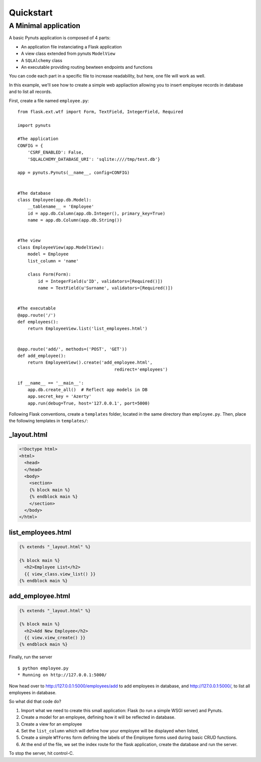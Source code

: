 Quickstart
==========

A Minimal application
---------------------

A basic Pynuts application is composed of 4 parts:

- An application file instanciating a Flask application
- A view class extended from pynuts ``ModelView``
- A ``SQLAlchemy`` class
- An executable providing routing bewteen endpoints and functions

You can code each part in a specific file to increase readability, but here, one file will work as well.

In this example, we'll see how to create a simple web appliaction allowing you to insert employee records in
database and to list all records.

First, create a file named ``employee.py``::

    from flask.ext.wtf import Form, TextField, IntegerField, Required

    import pynuts

    #The application
    CONFIG = {
        'CSRF_ENABLED': False,
        'SQLALCHEMY_DATABASE_URI': 'sqlite:////tmp/test.db'}

    app = pynuts.Pynuts(__name__, config=CONFIG)


    #The database
    class Employee(app.db.Model):
        __tablename__ = 'Employee'
        id = app.db.Column(app.db.Integer(), primary_key=True)
        name = app.db.Column(app.db.String())


    #The view
    class EmployeeView(app.ModelView):
        model = Employee
        list_column = 'name'

        class Form(Form):
            id = IntegerField(u'ID', validators=[Required()])
            name = TextField(u'Surname', validators=[Required()])


    #The executable
    @app.route('/')
    def employees():
        return EmployeeView.list('list_employees.html')


    @app.route('add/', methods=('POST', 'GET'))
    def add_employee():
        return EmployeeView().create('add_employee.html',
                                          redirect='employees')

    if __name__ == '__main__':
        app.db.create_all()  # Reflect app models in DB
        app.secret_key = 'Azerty'
        app.run(debug=True, host='127.0.0.1', port=5000)



Following Flask conventions, create a ``templates`` folder, located in the same directory than ``employee.py``.
Then, place the following templates in ``templates/``:

_layout.html
""""""""""""
.. sourcecode:: html+jinja

    <!Doctype html>
    <html>
      <head>
      </head>
      <body>
        <section>
        {% block main %}
        {% endblock main %}
        </section>
      </body>
    </html>

list_employees.html
"""""""""""""""""""
.. sourcecode:: html+jinja

    {% extends "_layout.html" %}

    {% block main %}
      <h2>Employee List</h2>
      {{ view_class.view_list() }}
    {% endblock main %}

add_employee.html
"""""""""""""""""
.. sourcecode:: html+jinja

    {% extends "_layout.html" %}

    {% block main %}
      <h2>Add New Employee</h2>
      {{ view.view_create() }}
    {% endblock main %}


Finally, run the server ::

    $ python employee.py
    * Running on http://127.0.0.1:5000/

Now head over to `http://127.0.0.1:5000/employees/add <http://127.0.0.1:5000/employees/add>`_ to add employees in database, and
`http://127.0.0.1:5000/ <http://127.0.0.1:5000/>`_, to list all employees in database.

So what did that code do?

#. Import what we need to create this small application: Flask (to run a simple WSGI server) and Pynuts.
#. Create a model for an employee, defining how it will be reflected in database.
#. Create a view for an employee
#. Set the ``list_column`` which will define how your employee will be displayed when listed,
#. Create a simple ``WTForms`` form defining the labels of the Employee forms used during basic CRUD functions.
#. At the end of the file, we set the index route for the flask application, create the database and run the server.

To stop the server, hit control-C.

.. seealso::
  `How to run a simple flask application <http://flask.pocoo.org/docs/quickstart/>`_
